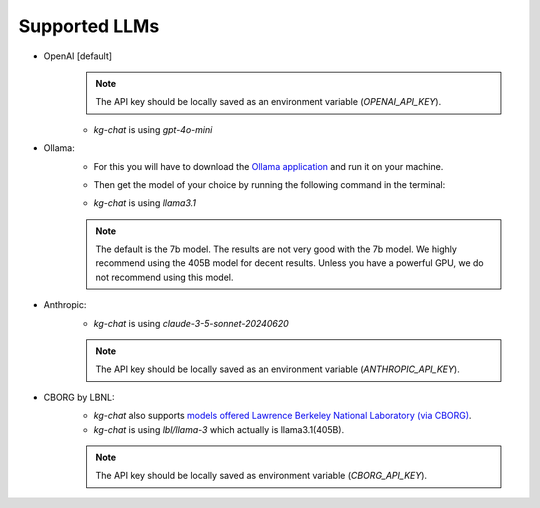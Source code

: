 Supported LLMs
==============

* OpenAI [default]
    .. note::
        The API key should be locally saved as an environment variable (`OPENAI_API_KEY`).
    * `kg-chat` is using `gpt-4o-mini`

* Ollama: 
    * For this you will have to download the `Ollama application <https://ollama.com/download>`_ and run it on your machine.
    * Then get the model of your choice by running the following command in the terminal:
        .. code-block:: bash
            ollama pull llama3.1
        
    * `kg-chat` is using `llama3.1`

    .. note::
        The default is the 7b model. The results are not very good with the 7b model.
        We highly recommend using the 405B model for decent results.
        Unless you have a powerful GPU, we do not recommend using this model.

* Anthropic:
    * `kg-chat` is using `claude-3-5-sonnet-20240620`

    .. note::
            The API key should be locally saved as an environment variable (`ANTHROPIC_API_KEY`).
        

* CBORG by LBNL:
    * `kg-chat` also supports `models offered Lawrence Berkeley National Laboratory (via CBORG) <https://cborg.lbl.gov/models/>`_.
    * `kg-chat` is using `lbl/llama-3` which actually is llama3.1(405B).

    .. note::
            The API key should be locally saved as environment variable (`CBORG_API_KEY`).
        
